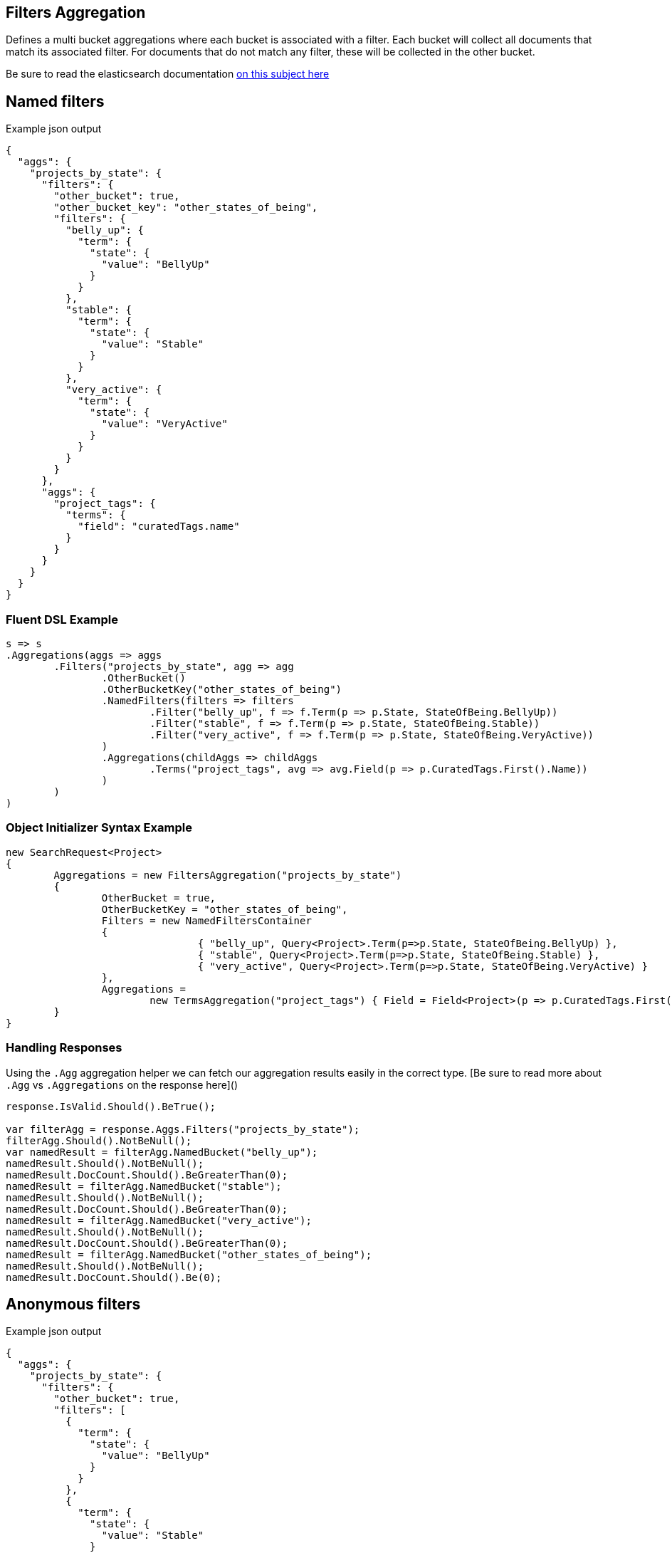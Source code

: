 :ref_current: https://www.elastic.co/guide/en/elasticsearch/reference/current

:github: https://github.com/elastic/elasticsearch-net

:imagesdir: ../../../images

== Filters Aggregation

Defines a multi bucket aggregations where each bucket is associated with a filter. 
Each bucket will collect all documents that match its associated filter. For documents
that do not match any filter, these will be collected in the other bucket.

Be sure to read the elasticsearch documentation {ref_current}/search-aggregations-bucket-filters-aggregation.html[on this subject here]

== Named filters 

[source,javascript,method-name="expectjson"]
.Example json output
----
{
  "aggs": {
    "projects_by_state": {
      "filters": {
        "other_bucket": true,
        "other_bucket_key": "other_states_of_being",
        "filters": {
          "belly_up": {
            "term": {
              "state": {
                "value": "BellyUp"
              }
            }
          },
          "stable": {
            "term": {
              "state": {
                "value": "Stable"
              }
            }
          },
          "very_active": {
            "term": {
              "state": {
                "value": "VeryActive"
              }
            }
          }
        }
      },
      "aggs": {
        "project_tags": {
          "terms": {
            "field": "curatedTags.name"
          }
        }
      }
    }
  }
}
----

=== Fluent DSL Example

[source,csharp,method-name="fluent"]
----
s => s
.Aggregations(aggs => aggs
	.Filters("projects_by_state", agg => agg
		.OtherBucket()
		.OtherBucketKey("other_states_of_being")
		.NamedFilters(filters => filters
			.Filter("belly_up", f => f.Term(p => p.State, StateOfBeing.BellyUp))
			.Filter("stable", f => f.Term(p => p.State, StateOfBeing.Stable))
			.Filter("very_active", f => f.Term(p => p.State, StateOfBeing.VeryActive))
		)
		.Aggregations(childAggs => childAggs
			.Terms("project_tags", avg => avg.Field(p => p.CuratedTags.First().Name))
		)
	)
)
----

=== Object Initializer Syntax Example

[source,csharp,method-name="initializer"]
----
new SearchRequest<Project>
{
	Aggregations = new FiltersAggregation("projects_by_state")
	{
		OtherBucket = true,
		OtherBucketKey = "other_states_of_being",
		Filters = new NamedFiltersContainer
		{
				{ "belly_up", Query<Project>.Term(p=>p.State, StateOfBeing.BellyUp) },
				{ "stable", Query<Project>.Term(p=>p.State, StateOfBeing.Stable) },
				{ "very_active", Query<Project>.Term(p=>p.State, StateOfBeing.VeryActive) }
		},
		Aggregations =
			new TermsAggregation("project_tags") { Field = Field<Project>(p => p.CuratedTags.First().Name) }
	}
}
----

=== Handling Responses

Using the `.Agg` aggregation helper we can fetch our aggregation results easily 
in the correct type. [Be sure to read more about `.Agg` vs `.Aggregations` on the response here]()

[source,csharp,method-name="expectresponse"]
----
response.IsValid.Should().BeTrue();

var filterAgg = response.Aggs.Filters("projects_by_state");
filterAgg.Should().NotBeNull();
var namedResult = filterAgg.NamedBucket("belly_up");
namedResult.Should().NotBeNull();
namedResult.DocCount.Should().BeGreaterThan(0);
namedResult = filterAgg.NamedBucket("stable");
namedResult.Should().NotBeNull();
namedResult.DocCount.Should().BeGreaterThan(0);
namedResult = filterAgg.NamedBucket("very_active");
namedResult.Should().NotBeNull();
namedResult.DocCount.Should().BeGreaterThan(0);
namedResult = filterAgg.NamedBucket("other_states_of_being");
namedResult.Should().NotBeNull();
namedResult.DocCount.Should().Be(0);
----

== Anonymous filters 

[source,javascript,method-name="expectjson"]
.Example json output
----
{
  "aggs": {
    "projects_by_state": {
      "filters": {
        "other_bucket": true,
        "filters": [
          {
            "term": {
              "state": {
                "value": "BellyUp"
              }
            }
          },
          {
            "term": {
              "state": {
                "value": "Stable"
              }
            }
          },
          {
            "term": {
              "state": {
                "value": "VeryActive"
              }
            }
          }
        ]
      },
      "aggs": {
        "project_tags": {
          "terms": {
            "field": "curatedTags.name"
          }
        }
      }
    }
  }
}
----

=== Fluent DSL Example

[source,csharp,method-name="fluent"]
----
s => s
.Aggregations(aggs => aggs
	.Filters("projects_by_state", agg => agg
		.OtherBucket()
		.AnonymousFilters(
			f => f.Term(p => p.State, StateOfBeing.BellyUp),
			f => f.Term(p => p.State, StateOfBeing.Stable),
			f => f.Term(p => p.State, StateOfBeing.VeryActive)
		)
		.Aggregations(childAggs => childAggs
			.Terms("project_tags", avg => avg.Field(p => p.CuratedTags.First().Name))
		)
	)
)
----

=== Object Initializer Syntax Example

[source,csharp,method-name="initializer"]
----
new SearchRequest<Project>
{
	Aggregations = new FiltersAggregation("projects_by_state")
	{
		OtherBucket = true,
		Filters = new List<QueryContainer>
		{
			Query<Project>.Term(p=>p.State, StateOfBeing.BellyUp) ,
			Query<Project>.Term(p=>p.State, StateOfBeing.Stable) ,
			Query<Project>.Term(p=>p.State, StateOfBeing.VeryActive)
		},
		Aggregations =
			new TermsAggregation("project_tags")
			{
				Field = Field<Project>(p => p.CuratedTags.First().Name)
			}
	}
}
----

=== Handling Responses

Using the `.Agg` aggregation helper we can fetch our aggregation results easily 
in the correct type. [Be sure to read more about `.Agg` vs `.Aggregations` on the response here]()

[source,csharp,method-name="expectresponse"]
----
response.IsValid.Should().BeTrue();

var filterAgg = response.Aggs.Filters("projects_by_state");
filterAgg.Should().NotBeNull();
var results = filterAgg.AnonymousBuckets();
results.Count.Should().Be(4);
singleBucket.DocCount.Should().BeGreaterThan(0);
results.Last().DocCount.Should().Be(0);
----

== Empty Filters 

[source,javascript,method-name="expectjson"]
.Example json output
----
{
  "aggs": {
    "empty_filters": {
      "filters": {
        "filters": []
      }
    }
  }
}
----

=== Fluent DSL Example

[source,csharp,method-name="fluent"]
----
s => s
.Aggregations(aggs => aggs
	.Filters("empty_filters", agg => agg
		.AnonymousFilters()
	)
)
----

=== Object Initializer Syntax Example

[source,csharp,method-name="initializer"]
----
new SearchRequest<Project>
{
	Aggregations = new FiltersAggregation("empty_filters")
	{
		Filters = new List<QueryContainer>()
	}
}
----

=== Handling Responses

[source,csharp,method-name="expectresponse"]
----
response.IsValid.Should().BeTrue();
response.Aggs.Filters("empty_filters").Buckets.Should().BeEmpty();
----

== Conditionless Filters 

[source,javascript,method-name="expectjson"]
.Example json output
----
{
  "aggs": {
    "conditionless_filters": {
      "filters": {
        "filters": []
      }
    }
  }
}
----

=== Fluent DSL Example

[source,csharp,method-name="fluent"]
----
s => s
.Aggregations(aggs => aggs
	.Filters("conditionless_filters", agg => agg
		.AnonymousFilters(
			q => new QueryContainer()
		)
	)
)
----

=== Object Initializer Syntax Example

[source,csharp,method-name="initializer"]
----
new SearchRequest<Project>
{
	Aggregations = new FiltersAggregation("conditionless_filters")
	{
		Filters = new List<QueryContainer>
		{
			new QueryContainer()
		}
	}
}
----

=== Handling Responses

[source,csharp,method-name="expectresponse"]
----
response.IsValid.Should().BeTrue();
response.Aggs.Filters("conditionless_filters").Buckets.Should().BeEmpty();
----

